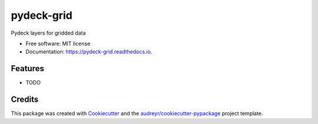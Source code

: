 ===========
pydeck-grid
===========


.. image:: https://img.shields.io/pypi/v/pydeck_grid.svg
        :target: https://pypi.python.org/pypi/pydeck_grid

.. image:: https://img.shields.io/travis/oceanum-io/pydeck_grid.svg
        :target: https://travis-ci.org/oceanum-io/pydeck_grid

.. image:: https://readthedocs.org/projects/pydeck-grid/badge/?version=latest
        :target: https://pydeck-grid.readthedocs.io/en/latest/?badge=latest
        :alt: Documentation Status




Pydeck layers for gridded data


* Free software: MIT license
* Documentation: https://pydeck-grid.readthedocs.io.


Features
--------

* TODO

Credits
-------

This package was created with Cookiecutter_ and the `audreyr/cookiecutter-pypackage`_ project template.

.. _Cookiecutter: https://github.com/audreyr/cookiecutter
.. _`audreyr/cookiecutter-pypackage`: https://github.com/audreyr/cookiecutter-pypackage
